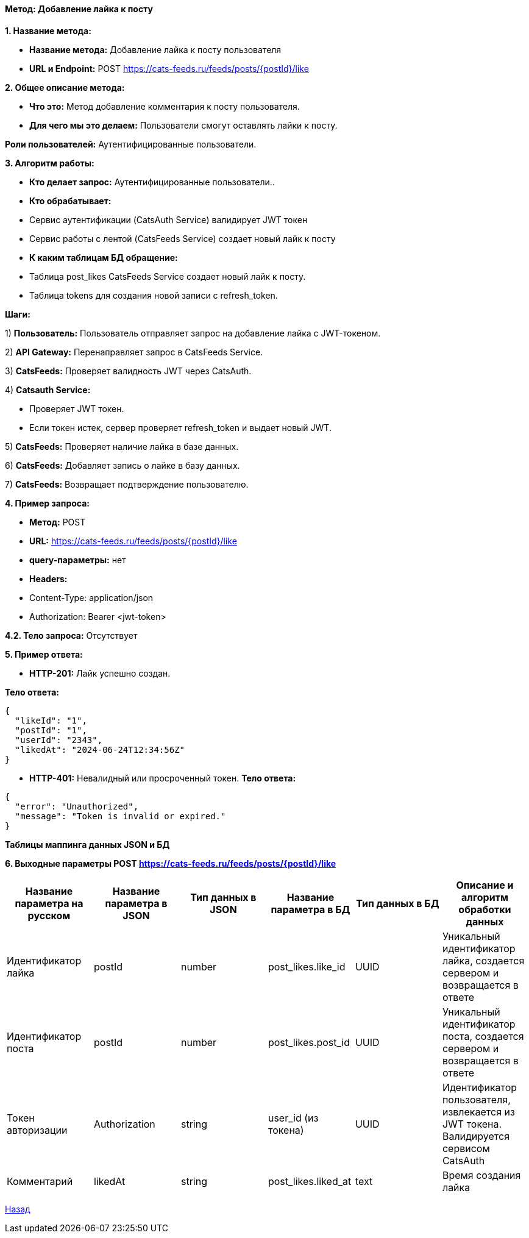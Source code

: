 ==== Метод: Добавление лайка к посту

*1. Название метода:*

- *Название метода:* Добавление лайка к посту пользователя

- *URL и Endpoint:* POST https://cats-feeds.ru/feeds/posts/{postId}/like

*2. Общее описание метода:*

- *Что это:* Метод добавление комментария к посту пользователя.

- *Для чего мы это делаем:* Пользователи смогут оставлять лайки к посту.

*Роли пользователей:* Аутентифицированные пользователи.

*3. Алгоритм работы:*

- *Кто делает запрос:* Аутентифицированные пользователи..

- *Кто обрабатывает:* 

- Сервис аутентификации (CatsAuth Service) валидирует JWT токен

- Сервис работы с лентой (CatsFeeds Service) создает новый лайк к посту

- *К каким таблицам БД обращение:*

 - Таблица post_likes CatsFeeds Service создает новый лайк к посту.
 - Таблица tokens для создания новой записи с refresh_token.

*Шаги:*

1) *Пользователь:* Пользователь отправляет запрос на добавление лайка с JWT-токеном.

2) *API Gateway:* Перенаправляет запрос в CatsFeeds Service.

3) *CatsFeeds:* Проверяет валидность JWT через CatsAuth.

4) *Catsauth Service:*

- Проверяет JWT токен.

- Если токен истек, сервер проверяет refresh_token и выдает новый JWT.

5) *CatsFeeds:* Проверяет наличие лайка в базе данных.

6) *CatsFeeds:* Добавляет запись о лайке в базу данных.

7) *CatsFeeds:* Возвращает подтверждение пользователю.

*4. Пример запроса:*

- *Метод:* POST

- *URL:* https://cats-feeds.ru/feeds/posts/{postId}/like

- *query-параметры:* нет

- *Headers:* 
- Content-Type: application/json
- Authorization: Bearer <jwt-token>

*4.2. Тело запроса:* Отсутствует

*5. Пример ответа:*

- *HTTP-201:* Лайк успешно создан.

*Тело ответа:*
[source,json]
----
{
  "likeId": "1",
  "postId": "1",
  "userId": "2343",
  "likedAt": "2024-06-24T12:34:56Z"
}
----

- *HTTP-401:* Невалидный или просроченный токен.
*Тело ответа:*
[source,json]
----
{
  "error": "Unauthorized",
  "message": "Token is invalid or expired."
}
----

*Таблицы маппинга данных JSON и БД*

*6. Выходные параметры POST https://cats-feeds.ru/feeds/posts/{postId}/like*

|===
|*Название параметра на русском*|*Название параметра в JSON*|*Тип данных в JSON*|*Название параметра в БД*|*Тип данных в БД*|*Описание и алгоритм обработки данных*

|Идентификатор лайка
|postId
|number
|post_likes.like_id
|UUID
|Уникальный идентификатор лайка, создается сервером и возвращается в ответе

|Идентификатор поста
|postId
|number
|post_likes.post_id
|UUID
|Уникальный идентификатор поста, создается сервером и возвращается в ответе

|Токен авторизации
|Authorization
|string
|user_id (из токена)
|UUID
|Идентификатор пользователя, извлекается из JWT токена. Валидируется сервисом CatsAuth

|Комментарий
|likedAt
|string
|post_likes.liked_at
|text
|Время создания лайка
|===

xref:../../../index.adoc[Назад]
